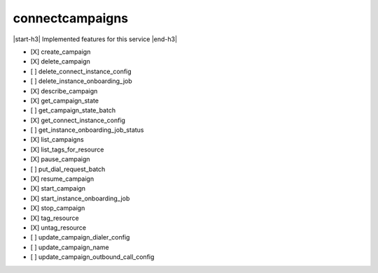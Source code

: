 .. _implementedservice_connectcampaigns:

.. |start-h3| raw:: html

    <h3>

.. |end-h3| raw:: html

    </h3>

================
connectcampaigns
================

|start-h3| Implemented features for this service |end-h3|

- [X] create_campaign
- [X] delete_campaign
- [ ] delete_connect_instance_config
- [ ] delete_instance_onboarding_job
- [X] describe_campaign
- [X] get_campaign_state
- [ ] get_campaign_state_batch
- [X] get_connect_instance_config
- [ ] get_instance_onboarding_job_status
- [X] list_campaigns
- [X] list_tags_for_resource
- [X] pause_campaign
- [ ] put_dial_request_batch
- [X] resume_campaign
- [X] start_campaign
- [X] start_instance_onboarding_job
- [X] stop_campaign
- [X] tag_resource
- [X] untag_resource
- [ ] update_campaign_dialer_config
- [ ] update_campaign_name
- [ ] update_campaign_outbound_call_config

